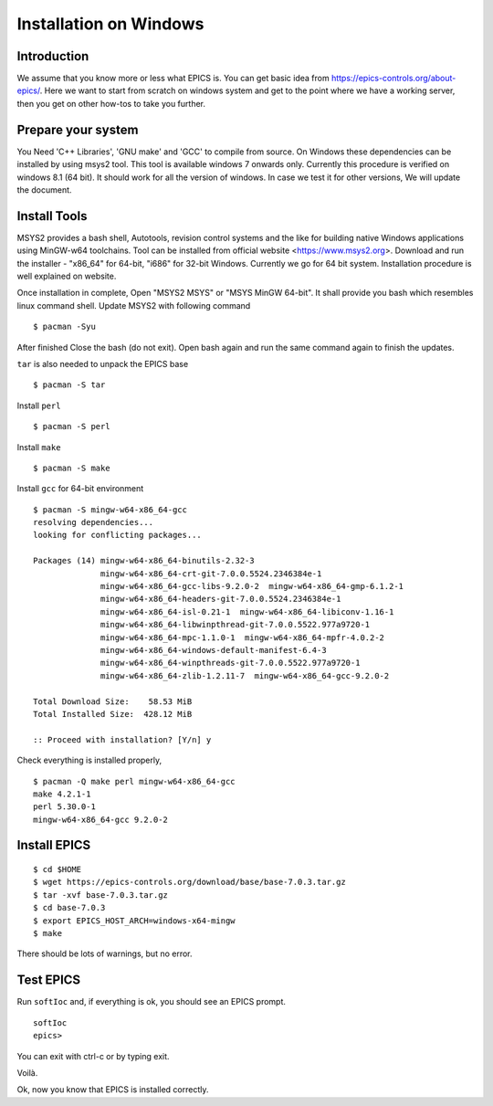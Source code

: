 ﻿Installation on Windows
=======================================

Introduction
-----------------------------------
We assume that you know more or less what EPICS is. You can get basic idea from https://epics-controls.org/about-epics/. Here we want to start from scratch on windows system and get to the point where we have a working server, then you get on other how-tos to take you further. 

Prepare your system
-------------------

You Need 'C++ Libraries', 'GNU make'  and 'GCC' to compile from source. On Windows these dependencies can be installed by using msys2 tool. This tool is available windows 7 onwards only. Currently this procedure is verified on windows 8.1 (64 bit). It should work for all the version of windows. In case we test it for other versions, We will update the document.

Install Tools
-------------------
MSYS2 provides a bash shell, Autotools, revision control systems and the like for building native Windows applications using MinGW-w64 toolchains. Tool can be installed from official website <https://www.msys2.org>. Download and run the installer - "x86_64" for 64-bit, "i686" for 32-bit Windows. Currently we go for 64 bit system. Installation procedure is well explained on website.

Once installation in complete, Open "MSYS2 MSYS" or "MSYS MinGW 64-bit". It shall provide you bash which resembles linux command shell. 
Update MSYS2 with following command

::

    $ pacman -Syu
  
After finished Close the bash (do not exit). Open bash again and run the same command again to finish the updates.

``tar`` is also needed to unpack the EPICS base

::

    $ pacman -S tar
Install ``perl``

::

    $ pacman -S perl

Install ``make``


::

    $ pacman -S make

Install ``gcc`` for 64-bit environment


::

    $ pacman -S mingw-w64-x86_64-gcc
    resolving dependencies...
    looking for conflicting packages...

    Packages (14) mingw-w64-x86_64-binutils-2.32-3
                  mingw-w64-x86_64-crt-git-7.0.0.5524.2346384e-1
                  mingw-w64-x86_64-gcc-libs-9.2.0-2  mingw-w64-x86_64-gmp-6.1.2-1
                  mingw-w64-x86_64-headers-git-7.0.0.5524.2346384e-1
                  mingw-w64-x86_64-isl-0.21-1  mingw-w64-x86_64-libiconv-1.16-1
                  mingw-w64-x86_64-libwinpthread-git-7.0.0.5522.977a9720-1
                  mingw-w64-x86_64-mpc-1.1.0-1  mingw-w64-x86_64-mpfr-4.0.2-2
                  mingw-w64-x86_64-windows-default-manifest-6.4-3
                  mingw-w64-x86_64-winpthreads-git-7.0.0.5522.977a9720-1
                  mingw-w64-x86_64-zlib-1.2.11-7  mingw-w64-x86_64-gcc-9.2.0-2

    Total Download Size:    58.53 MiB
    Total Installed Size:  428.12 MiB

    :: Proceed with installation? [Y/n] y
    
    
Check everything is installed properly,

::

    $ pacman -Q make perl mingw-w64-x86_64-gcc
    make 4.2.1-1
    perl 5.30.0-1
    mingw-w64-x86_64-gcc 9.2.0-2
    
Install EPICS
-------------

::

    $ cd $HOME
    $ wget https://epics-controls.org/download/base/base-7.0.3.tar.gz
    $ tar -xvf base-7.0.3.tar.gz
    $ cd base-7.0.3
    $ export EPICS_HOST_ARCH=windows-x64-mingw
    $ make

There should be lots of warnings, but no error. 

Test EPICS
----------

Run ``softIoc`` and, if everything is ok, you should see an EPICS prompt.

::

    softIoc
    epics>

You can exit with ctrl-c or by typing exit.

Voilà.

Ok, now you know that EPICS is installed correctly.
